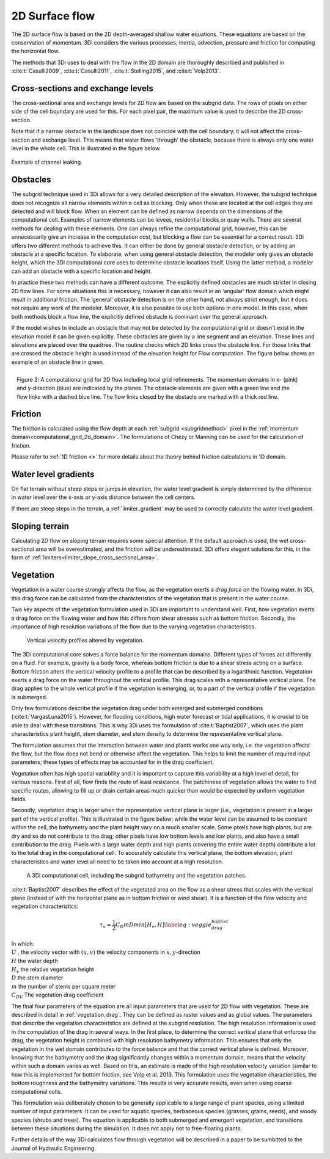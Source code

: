 .. _surface_flow:

2D Surface flow
===============


The 2D surface flow is based on the 2D depth-averaged shallow water equations. These equations are based on the conservation of momentum. 3Di considers the various processes; inertia, advection, pressure and friction for computing the horizontal flow.

The methods that 3Di uses to deal with the flow in the 2D domain are thoroughly described and published in :cite:t:`Casulli2009`, :cite:t:`Casulli2011`, :cite:t:`Stelling2015`, and :cite:t:`Volp2013`.

 .. TODO: Extend

Cross-sections and exchange levels
----------------------------------

The cross-sectional area and exchange levels for 2D flow are based on the subgrid data. The rows of pixels on either side of the cell boundary are used for this. For each pixel pair, the maximum value is used to describe the 2D cross-section.

Note that if a narrow obstacle in the landscape does not coincide with the cell boundary, it will not affect the cross-section and exchange level. This means that water flows 'through' the obstacle, because there is always only one water level in the whole cell. This is illustrated in the figure below.

.. figure:: image/b_channel_leak.png
   :scale: 90%
   :align: center

   Example of channel leaking

.. _obstacles:

Obstacles
---------
The subgrid technique used in 3Di allows for a very detailed description of the elevation. However, the subgrid technique does not recognize all narrow elements within a cell as blocking. Only when these are located at the cell edges they are detected and will block flow. When an element can be defined as narrow depends on the dimensions of the computational cell. Examples of narrow elements can be levees, residential blocks or quay walls. There are several methods for dealing with these elements. One can always refine the computational grid, however, this can be unnecessarily give an increase in the computation cost, but blocking a flow can be essential for a correct result. 3Di offers two different methods to achieve this. It can either be done by general obstacle detection, or by adding an obstacle at a specific location. To elaborate, when using general obstacle detection, the modeler only gives an obstacle height, which the 3Di computational core uses to determine obstacle locations itself. Using the latter method, a modeler can add an obstacle with a specific location and height.

In practice these two methods can have a different outcome. The explicitly defined obstacles are much stricter in closing 2D flow lines. For some situations this is necessary, however it can also result in an ‘angular’ flow domain which might result in additional friction. The ‘general’ obstacle detection is on the other hand, not always strict enough, but it does not require any work of the modeler. Moreover, it is also possible to use both options in one model. In this case, when both methods block a flow line, the explicitly defined obstacle is dominant over the general approach.

If the model wishes to include an obstacle that may not be detected by the computational grid or doesn't exist in the elevation model it can be given explicitly. These obstacles are given by a line segment and an elevation. These lines and elevations are placed over the quadtree. The routine checks which 2D links cross the obstacle line. For those links that are crossed the obstacle height is used instead of the elevation height for Flow computation. The figure below shows an example of an obstacle line in green.

.. figure:: image/b6_gridwithobstacles.png
   :scale: 50%
   :alt: virtual_conservation_box
   :align: right

   Figure 2: A computational grid for 2D flow including local grid refinements. The momentum domains in x- (pink) and y-direction (blue) are indicated by the planes. The obstacle elements are given with a green line and the flow links with a dashed blue line. The flow links closed by the obstacle are marked with a thick red line.


Friction
--------

The friction is calculated using the flow depth at each :ref:`subgrid <subgridmethod>` pixel in the :ref:`momentum domain<computational_grid_2d_domain>`. The formulations of Chézy or Manning can be used for the calculation of friction.

Please refer to :ref:`1D friction <>` for more details about the theory behind friction calculations in 1D domain.

Water level gradients
---------------------

On flat terrain without steep steps or jumps in elevation, the water level gradient is simply determined by the difference in water level over the x-axis or y-axis distance between the cell centers.

If there are steep steps in the terrain, a :ref:`limiter_gradient` may be used to correctly calculate the water level gradient.

Sloping terrain
---------------

Calculating 2D flow on sloping terrain requires some special attention. If the default approach is used, the wet cross-sectional area will be overestimated, and the friction will be underestimated. 3Di offers elegant solutions for this, in the form of :ref:`limiters<limiter_slope_cross_sectional_area>`.


.. _flow_with_vegetation:

Vegetation
----------

Vegetation in a water course strongly affects the flow, as the vegetation exerts a *drag force* on the flowing water. In 3Di, this drag force can be calculated from the characteristics of the vegetation that is present in the water course.

Two key aspects of the vegetation formulation used in 3Di are important to understand well. First, how vegetation exerts a drag force on the flowing water and how this differs from shear stresses such as bottom friction. Secondly, the importance of high resolution variations of the flow due to the varying vegetation characteristics.

.. figure:: image/b_veggie_velocity_profile.png
    
    Vertical velocity profiles altered by vegetation.

The 3Di computational core solves a force balance for the momentum domains. Different types of forces act differently on a fluid. For example, gravity is a body force, whereas bottom friction is due to a shear stress acting on a surface. Bottom friction alters the vertical velocity profile to a profile that can be described by a logarithmic function. Vegetation exerts a drag force on the water throughout the vertical profile. This drag scales with a representative vertical plane. The drag applies to the whole vertical profile if the vegetation is emerging, or, to a part of the vertical profile if the vegetation is submerged.

Only few formulations describe the vegetation drag under both emerged and submerged conditions (:cite:t:`VargasLuna2015`). However, for flooding conditions, high water forecast or tidal applications, it is crucial to be able to deal with these transitions. This is why 3Di uses the formulation of :cite:t:`Baptist2007`, which uses the plant characteristics plant height, stem diameter, and stem density to determine the representative vertical plane.

The formulation assumes that the interaction between water and plants works one way only, i.e. the vegetation affects the flow, but the flow does not bend or otherwise affect the vegetation. This helps to limit the number of required input parameters; these types of effects may be accounted for in the drag coefficient.

Vegetation often has high spatial variability and it is important to capture this variability at a high level of detail, for various reasons. First of all, flow finds the route of least resistance. The patchiness of vegetation allows the water to find specific routes, allowing to fill up or drain certain areas much quicker than would be expected by uniform vegetation fields.

Secondly, vegetation drag is larger when the representative vertical plane is larger (i.e., vegetation is present in a larger part of the vertical profile). This is illustrated in the figure below; while the water level can be assumed to be constant within the cell, the bathymetry and the plant height vary on a much smaller scale. Some pixels have high plants, but are dry and so do not contribute to the drag; other pixels have low bottom levels and low plants, and also have a small contribution to the drag. Pixels with a large water depth and high plants (covering the entire water depth) contribute a lot to the total drag in the computational cell. To accurately calculate this vertical plane, the bottom elevation, plant characteristics and water level all need to be taken into account at a high resolution.

.. figure:: image/b_rekencel_veggie.png
    :scale: 80%

    A 3Di computational cell, including the subgrid bathymetry and the vegetation patches.

:cite:t:`Baptist2007` describes the effect of the vegetated area on the flow as a shear stress that scales with the vertical plane (instead of with the horizontal plane as in bottom friction or wind shear). It is a function of the flow velocity and vegetation characteristics:

.. math::

   \tau_v = \frac{1}{2}C_D m D min[H_v, H]  \label{eq:veggie_drag_baptist} 
    
| In which: 
| :math:`U` , the velocity vector with :math:`(u,v)` the velocity components in :math:`x,y`-direction
| :math:`H` the water depth
| :math:`H_v` the relative vegetation height
| :math:`D` the stem diameter
| :math:`m` the number of stems per square meter 
| :math:`C_{DV}` The vegetation drag coefficient 


The final four parameters of the equation are all input parameters that are used for 2D flow with vegetation. These are described in detail in :ref:`vegetation_drag`. They can be defined as raster values and as global values. The parameters that describe the vegetation characteristics are defined at the subgrid resolution. The high resolution information is used in the computation of the drag in several ways. In the first place, to determine the correct vertical plane that enforces the drag, the vegetation height is combined with high resolution bathymetry information. This ensures that only the vegetation in the wet domain contributes to the force balance and that the correct vertical plane is defined. Moreover, knowing that the bathymetry and the drag significantly changes within a momentum domain, means that the velocity within such a domain varies as well. Based on this, an estimate is made of the high resolution velocity variation (similar to how this is implemented for bottom friction, see Volp et al. 2013. This formulation uses the vegetation characteristics, the bottom roughness and the bathymetry variations. This results in very accurate results, even when using coarse computational cells.

This formulation was deliberately chosen to be generally applicable to a large range of plant species, using a limited number of input parameters. It can be used for aquatic species, herbaceous species (grasses, grains, reeds), and woody species (shrubs and trees). The equation is applicable to both submerged and emergent vegetation, and transitions between these situations during the simulation. It does not apply not to free-floating plants.

Further details of the way 3Di calculates flow through vegetation will be described in a paper to be sumbitted to the Journal of Hydraulic Engineering.